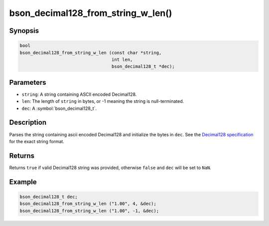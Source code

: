 .. _bson_decimal128_from_string_w_len

bson_decimal128_from_string_w_len()
===================================

Synopsis
--------

.. code-block:: c

  bool
  bson_decimal128_from_string_w_len (const char *string,
                                     int len,
                                     bson_decimal128_t *dec);

Parameters
----------

* ``string``: A string containing ASCII encoded Decimal128.
* ``len``: The length of ``string`` in bytes, or -1 meaning the string is null-terminated.
* ``dec``: A :symbol:`bson_decimal128_t`.

Description
-----------

Parses the string containing ascii encoded Decimal128 and initialize the bytes
in ``dec``. See the `Decimal128 specification
<https://github.com/mongodb/specifications/blob/master/source/bson-decimal128/decimal128.rst>`_
for the exact string format.

Returns
-------

Returns ``true`` if valid Decimal128 string was provided, otherwise ``false``
and ``dec`` will be set to ``NaN``.

Example
-------

.. code-block:: c

  bson_decimal128_t dec;
  bson_decimal128_from_string_w_len ("1.00", 4, &dec);
  bson_decimal128_from_string_w_len ("1.00", -1, &dec);
